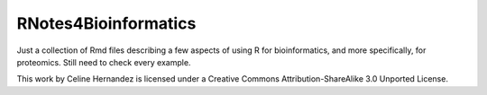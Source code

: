 RNotes4Bioinformatics
=====================

Just a collection of Rmd files describing a few aspects of using R
for bioinformatics, and more specifically, for proteomics. Still
need to check every example.

This work by Celine Hernandez is licensed under a Creative Commons
Attribution-ShareAlike 3.0 Unported License.


